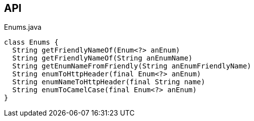 :Notice: Licensed to the Apache Software Foundation (ASF) under one or more contributor license agreements. See the NOTICE file distributed with this work for additional information regarding copyright ownership. The ASF licenses this file to you under the Apache License, Version 2.0 (the "License"); you may not use this file except in compliance with the License. You may obtain a copy of the License at. http://www.apache.org/licenses/LICENSE-2.0 . Unless required by applicable law or agreed to in writing, software distributed under the License is distributed on an "AS IS" BASIS, WITHOUT WARRANTIES OR  CONDITIONS OF ANY KIND, either express or implied. See the License for the specific language governing permissions and limitations under the License.

== API

[source,java]
.Enums.java
----
class Enums {
  String getFriendlyNameOf(Enum<?> anEnum)
  String getFriendlyNameOf(String anEnumName)
  String getEnumNameFromFriendly(String anEnumFriendlyName)
  String enumToHttpHeader(final Enum<?> anEnum)
  String enumNameToHttpHeader(final String name)
  String enumToCamelCase(final Enum<?> anEnum)
}
----

